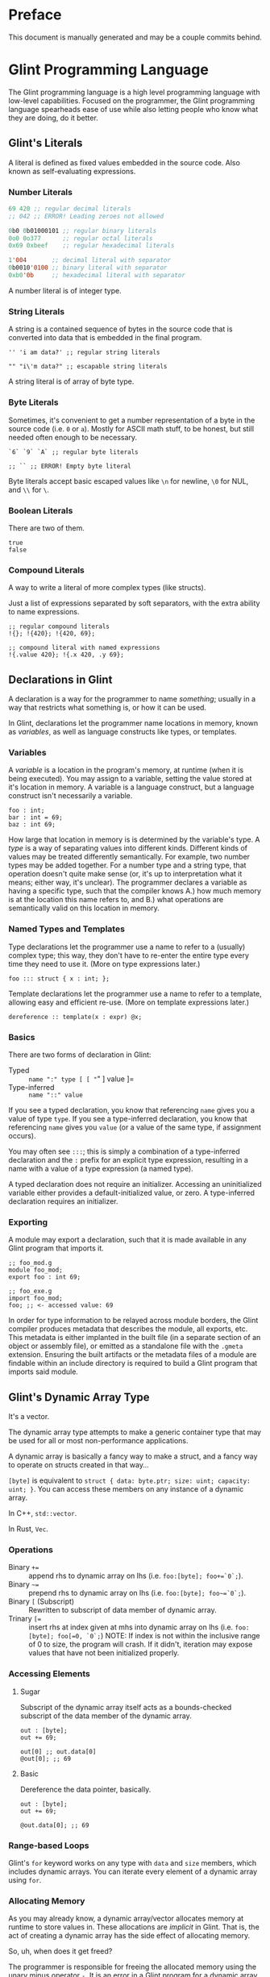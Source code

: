 # Created 2025-10-24 Fri 15:49
#+title: 
#+author: Rylan Kellogg
* Preface

This document is manually generated and may be a couple commits behind.
* Glint Programming Language

The Glint programming language is a high level programming language with low-level capabilities. Focused on the programmer, the Glint programming language spearheads ease of use while also letting people who know what they are doing, do it better.
** Glint's Literals

A literal is defined as fixed values embedded in the source code. Also known as self-evaluating expressions.
*** Number Literals

#+begin_src lisp
  69 420 ;; regular decimal literals
  ;; 042 ;; ERROR! Leading zeroes not allowed

  0b0 0b01000101 ;; regular binary literals
  0o0 0o377      ;; regular octal literals
  0x69 0xbeef    ;; regular hexadecimal literals

  1'004       ;; decimal literal with separator
  0b0010'0100 ;; binary literal with separator
  0xb0'0b     ;; hexadecimal literal with separator
#+end_src

A number literal is of integer type.
*** String Literals

A string is a contained sequence of bytes in the source code that is converted into data that is embedded in the final program.

#+begin_src glint
  '' 'i am data?' ;; regular string literals

  "" "i\'m data?" ;; escapable string literals
#+end_src

A string literal is of array of byte type.
*** Byte Literals

Sometimes, it's convenient to get a number representation of a byte in the source code (i.e. =0= or =a=). Mostly for ASCII math stuff, to be honest, but still needed often enough to be necessary.

#+begin_src glint
  `6` `9` `A` ;; regular byte literals

  ;; `` ;; ERROR! Empty byte literal
#+end_src

Byte literals accept basic escaped values like =\n= for newline, =\0= for NUL, and =\\= for =\=.
*** Boolean Literals

There are two of them.

#+begin_src glint
  true
  false
#+end_src
*** Compound Literals

A way to write a literal of more complex types (like structs).

Just a list of expressions separated by soft separators, with the extra ability to name expressions.

#+begin_src glint
  ;; regular compound literals
  !{}; !{420}; !{420, 69};

  ;; compound literal with named expressions
  !{.value 420}; !{.x 420, .y 69};
#+end_src
** Declarations in Glint

A declaration is a way for the programmer to name /something/; usually in a way that restricts what something is, or how it can be used.

In Glint, declarations let the programmer name locations in memory, known as /variables/, as well as language constructs like types, or templates.
*** Variables

A /variable/ is a location in the program's memory, at runtime (when it is being executed). You may assign to a variable, setting the value stored at it's location in memory. A variable is a language construct, but a language construct isn't necessarily a variable.
#+begin_src glint
  foo : int;
  bar : int = 69;
  baz : int 69;
#+end_src

How large that location in memory is is determined by the variable's type. A /type/ is a way of separating values into different kinds. Different kinds of values may be treated differently semantically. For example, two number types may be added together. For a number type and a string type, that operation doesn't quite make sense (or, it's up to interpretation what it means; either way, it's unclear). The programmer declares a variable as having a specific type, such that the compiler knows A.) how much memory is at the location this name refers to, and B.) what operations are semantically valid on this location in memory.
*** Named Types and Templates

Type declarations let the programmer use a name to refer to a (usually) complex type; this way, they don't have to re-enter the entire type every time they need to use it. (More on type expressions later.)
#+begin_src glint
  foo ::: struct { x : int; };
#+end_src

Template declarations let the programmer use a name to refer to a template, allowing easy and efficient re-use. (More on template expressions later.)
#+begin_src glint
  dereference :: template(x : expr) @x;
#+end_src
*** Basics

There are two forms of declaration in Glint:
- Typed :: =name ":" type [ [ "=" ] value ]=
- Type-inferred :: =name "::" value=

If you see a typed declaration, you know that referencing =name= gives you a value of type =type=.
If you see a type-inferred declaration, you know that referencing =name= gives you =value= (or a value of the same type, if assignment occurs).

You may often see =:::=; this is simply a combination of a type-inferred declaration and the =:= prefix for an explicit type expression, resulting in a name with a value of a type expression (a named type).

A typed declaration does not require an initializer. Accessing an uninitialized variable either provides a default-initialized value, or zero.
A type-inferred declaration requires an initializer.
*** Exporting

A module may export a declaration, such that it is made available in any Glint program that imports it.

#+begin_src glint
  ;; foo_mod.g
  module foo_mod;
  export foo : int 69;
#+end_src

#+begin_src glint
  ;; foo_exe.g
  import foo_mod;
  foo; ;; <- accessed value: 69
#+end_src

In order for type information to be relayed across module borders, the Glint compiler produces metadata that describes the module, all exports, etc. This metadata is either implanted in the built file (in a separate section of an object or assembly file), or emitted as a standalone file with the =.gmeta= extension. Ensuring the built artifacts or the metadata files of a module are findable within an include directory is required to build a Glint program that imports said module.
** Glint's Dynamic Array Type

It's a vector.

The dynamic array type attempts to make a generic container type that may be used for all or most non-performance applications.

A dynamic array is basically a fancy way to make a struct, and a fancy way to operate on structs created in that way...

=[byte]= is equivalent to =struct { data: byte.ptr; size: uint; capacity: uint; }=. You can access these members on any instance of a dynamic array.

In C++, =std::vector=.

In Rust, =Vec=.
*** Operations

- Binary =+== :: append rhs to dynamic array on lhs (i.e. =foo:[byte]; foo+=`0`;=).
- Binary =~== :: prepend rhs to dynamic array on lhs (i.e. =foo:[byte]; foo~=`0`;=).
- Binary =[= (Subscript) :: Rewritten to subscript of data member of dynamic array.
- Trinary ~[=~ :: insert rhs at index given at mhs into dynamic array on lhs (i.e. =foo:[byte]; foo[=0, `0`;=)
     NOTE: If index is not within the inclusive range of 0 to size, the program will crash.
     If it didn't, iteration may expose values that have not been initialized properly.
*** Accessing Elements

**** Sugar

Subscript of the dynamic array itself acts as a bounds-checked subscript of the data member of the dynamic array.

#+begin_src glint
  out : [byte];
  out += 69;

  out[0] ;; out.data[0]
  @out[0]; ;; 69
#+end_src
**** Basic

Dereference the data pointer, basically.

#+begin_src glint
  out : [byte];
  out += 69;

  @out.data[0]; ;; 69
#+end_src
*** Range-based Loops

Glint's =for= keyword works on any type with =data= and =size= members, which includes dynamic arrays. You can iterate every element of a dynamic array using =for=.
*** Allocating Memory

As you may already know, a dynamic array/vector allocates memory at runtime to store values in. These allocations are /implicit/ in Glint. That is, the act of creating a dynamic array has the side effect of allocating memory.

So, uh, when does it get freed?

The programmer is responsible for freeing the allocated memory using the unary minus operator =-=. It is an error in a Glint program for a dynamic array to be created and never be freed. This means, for the most part, that Glint programs are statically checked to be memory safe regarding use-after-free errors.

The only time the programmer is not responsible for freeing the allocated memory of a dynamic array is when that dynamic array is automatically inserted by the compiler. In that case, the compiler is also required to insert it's de-allocation.
** Glint's =for= Loops

Let's get loopy!
*** Ranged For

=for <identifier> in <container> <body>;=

This form of the =for= loop mimics C++'s ranged for loops. It's purpose is to easily loop over built-in containers like dynamic arrays and views.

In effect, it binds =<identifier>= to a reference to each element within =<container>=.

Emits code in the form of:
NOTE: Should we cache =<container>= expression, or evaluate it multiple times?
#+begin_example
  cfor
    {
      iter :: <container>.data;
      end :: <container>.data[<container>.size];
    };
    iter != end;
    iter [= 1;
    {
      <identifier> :: @iter;
      <body>;
    };
#+end_example
*** C For

=for <initialiser>; <condition>; <increment>; <body>;=

This form of the =for= loop mimics a C for loop exactly.

Emits code in the form of:
#+begin_example
  {
    <initialiser>;
    while <condition> {
      <body>;
      <increment>;
    };
  };
#+end_example
** Glint's Sum Type

It's a sum type.

You can store multiple variables in the space that a single variable takes up, and keep it type-safe the whole time.

To define a sum type:
#+begin_src glint
  sum {
    x : int;
    y : [byte];
  };
#+end_src

In C++, =std::variant=.

In Rust, =enum=.
*** =has= and =match=

Let's call this sum type =foo=.
#+begin_src glint
  foo : sum {
    x : int;
    y : [byte];
  };
#+end_src

Now, any instance of this type may have EITHER the =x= member, OR the =y= member. Only one member is valid at one time. To check if a given member is valid, use the unary prefix operator =has=.
#+begin_src glint
  foo : sum {
    x : int;
    y : [byte];
  };
  bar : foo;

  if has bar.x, ...
#+end_src

As you can imagine, this could get quite cumbersome quite quickly; adding a member to the sum type may mean tracking down long =if has= chains all over the codebase. If you forgot one, it could be catastrophic for your program! This is where =match= comes in. =match= lets you pick a different control flow based on the member held in any given instance of a sum type. =match= requires that all sum type members are handled.

#+begin_src glint
  foo : sum {
    x : int;
    y : [byte];
  };
  bar : foo;

  out : int;
  match bar {
    .x: out := bar.x;
    .y: out := 69;
  };
  out;
#+end_src

As you can see, sum types allow you to define generic types while still retaining type safety. You could say that sum types allow you to define a variable that is one of a group of other types.
** Function Overloading in Glint

Function overloading is the ability to define multiple functions /with the same name/. Now, you might be wondering, how is this useful? Well, the functions that share the same name differ in an alternate way: their type signature. The compiler delegates to the different versions of the function based on the types of the passed arguments at the call-site.
*** Basic Example

#+begin_src glint
  foo : bool(a : int) a < 1000;
  foo : bool(a : byte) a < 100;
#+end_src

As you can see, the main ability function overloading allows for is executing different functionality for different parameter types.
*** Basic Example X

#+begin_src glint
  blah : struct { x : int; };

  foo : bool(a : int) a < 10;
  foo : bool(a : blah) foo blah.x;
#+end_src

You can also use function overloading to perform type conversions, that way you don't have to repeatedly type them at each call-site.
*** Name Mangling

In the final emitted code, the name of an overloaded function has to be alterred. This is because object files are not allowed to have duplicate symbols, and because the linker needs to know /which/ overload of the function it needs to call. So, to differentiate the functions in lieu of a type system, we alter the name of the function to include the type signature of the function itself. To do this, we have to textually encode types into an identifier-valid format, and append it to the function name. However, if the user chooses a very weird identifier in their program, that means they may accidentally use the one we generate for overloading. Because of this, we then prepend =_XGlint= to the name, in order to prevent symbols from clashing.
** Print

When all you want to do is see something...

Use =print= keyword to begin a list of expressions whose results will be printed.

=print 42;= will print =42= to standard out (or whatever you've defined the int formatter to do).
*** How it works

=print= is sort of like a fancy macro. It just gets converted into other code. Specifically, it is as if each argument is applied to one of the following templates. What template the argument is applied to depends on the type of the argument.

NOTE: Expansions may not match exactly; see =sema_templates.g= (embedded in Glint's =sema.cc=).

For a =byte= argument:
#+begin_src glint
  putchar arg;
#+end_src

For a =[byte]= (dynamic array of byte), =[byte view]= (array view of byte), or =[byte 4]= (fixed array of byte) argument:
#+begin_src glint
  cfor
      i :: 0;
      i < arg.size;
      i += 1;
    putchar @arg[i];
#+end_src

NOTE: Still unsure if fixed array of byte should call =putchar= on each element or just call =puts=...

For a =byte.ptr= argument:
#+begin_src glint
  puts arg;
#+end_src

For a =void= argument: a =void= argument to print is an error.

For every other type argument, insert a call to format (defined by _user_), print the returned dynamic byte array, and then free the dynamic array.
#+begin_src glint
  {tmp :: format(arg); print tmp; -tmp;};
#+end_src
** Glint's Identifier Escape

Let's say you want to call a variable =module=. Er, that's sort of tough, because, when you write =module= in the source code, it thinks it's a =ModuleExpr= or something and there are errors when trying to compile.

To fix this, you can write a backslash before the token you would like to treat as an identifier. So, by writing =\module= in the source code, you could feasibly call a variable =module=.

You could also use this to call a variable any other keyword in the language, like =\if= for =if=, or =\return= for =return=. This means that, ideally, the language itself should never get in the way of the programmer.
** Glint's Templated Expressions

In Glint, templates look a lot like functions, BUT THEY ARE NOT FUNCTIONS. If you only remember one thing from this file, let it be that warning. Please heed; so on--so forth.
*** Template Expressions

The simplest valid template is the identity template.
It effectively just applies a type constraint at compile time to whatever argument you pass to it.
#+begin_src glint
  template(x : int) x;

  ;; ends up as
  ;; TemplateExpr
  ;; |-- Body: NameRefExpr
  ;; `-- Parameters...: VarDecl
#+end_src

Now, the above source code represents a /Template Expression/. It is an expression that may be invoked to generate an actual, "concrete" expression. That is, the above template does not end up in the final code of the program.
*** Named Template Expressions

You may also assign a template expression to a name.
#+begin_src glint
  my_template :: template(x : int) x;

  my_template 69;

  ;; ends up as
  ;; IntegerLiteral
#+end_src
*** =type= Type

It should be known that, since template invocations are expanded at compile-time, the type of a template parameter may be a =type= itself. That is, a template argument may be a type expression.

#+begin_src glint
  foo :: template(x : type) x;

  bar : foo int; ;; expands to 'bar : int'
#+end_src

This is useful for Glint module authors to export templates instead of concrete types.

#+begin_src glint
  export vector :: template(elem_t : type)
      struct { data:elem_t.ptr; size:uint; capacity:uint; };

  foo : vector int;
#+end_src
*** Invoking a Template Expression

In order to actually use a template to "stamp out" code, we must invoke it (by calling it). The arguments we pass to it will be checked against the parameters declared within it.

#+begin_src glint
  (template(x : int) x) 69;

  ;; ends up as
  ;; IntegerLiteral
#+end_src

As you can see, invoking a template expression removes the template expression from the program, and leaves just the body of the template with template parameters replaced with their argument counterparts.
** Glint's Token Macros

*** Theory

First, let's look at the first couple "steps" of compilation of a Glint program.

The Glint source code is read, and separated into logical units known as tokens. The tokens are used by the parser (or, more tersely, the syntactic analyser) to form a tree structure that represents the /meaning/ of the Glint program, or what it is meant to be doing.

#+begin_example
  SOURCE CODE
       |
       V
  LEXICAL ANALYSIS
       |
       V
  SYNTACTIC ANALYSIS
       |
       V
  SEMANTIC ANALYSYS
       |
       V
  ...
#+end_example

Okay, cool, why did we have to learn all that just to learn about lexer macros? Well, lexer macros are a way to "reach into" the Glint compiler from the source code.

#+begin_example
  SOURCE CODE<-----.
       |           V
       |           LEXER MACROS
       V           ^
  LEXICAL ANALYSIS-°
       |
       V
  ...
#+end_example

And, truthfully, once a macro has been lexed, it's application (or /expansion/) is more like this (where the lexer is operating on itself).

#+begin_example
  SOURCE CODE
       |
       |     ,-----LEXER MACROS
       V     V     ^
  LEXICAL ANALYSIS-°
       |
       V
  ...
#+end_example

So, why would we want to reach into the inner workings of the language? Most of the time, to do weird or stupid stuff, or to make life easier (and sometimes both!). Also, why not.
*** Practice

To begin a macro, we use the =macro= keyword.
To end a macro, we use the =endmacro= keyword.

The following is lexer macros in their simplest form.
#+begin_src glint
  macro <name> emits <output> endmacro
#+end_src

Note that lexer macros do not require expression separators, as expressions have not yet been formed at the time of lexical analysis. There are only tokens. So, it could be said that the macro is "eaten" by the lexer (more accurately, the tokens that make up the macro's definition).

#+begin_src glint
  macro empty_macro emits endmacro
  macro simple_macro emits 69 endmacro
  ;; macro emits endmacro; ;; invalid! no name :(
#+end_src

Writing =simple_macro= anywhere in the program following it's definition above will macro-expand into the number literal =69=.
*** Macro Parameters

A macro parameter is a token that is discarded upon expansion of the macro, but also enforced that it is there.

#+begin_src glint
  ;; empty macro with '!' macro parameter
  macro foo ! emits endmacro;

  foo ! ;; expands to nothing
  foo ;; ¡ERROR! Ill-formed macro invocation: got '', expected '!'
#+end_src

This doesn't appear that useful in our little example, but it can be very powerful to enforce a syntax for something that is not supported in the language (i.e. braces wrapped around something means it is dereferenced, or something). It can also be useful when used in conjunction with macro arguments.
*** Macro Arguments

A macro may be given named parameters such that they may be duplicated in it's output.

#+begin_src glint
  macro foo $x emits $x $x endmacro;

  foo 20 ;; expands to "20 20"
#+end_src

The idea is that, sometimes, you want to be able to take input into your macro to expand into different code based on what the user passes to it, not just a hard-coded sequence of tokens. This does that.

#+begin_src glint
  macro foo + $x emits $x endmacro;

  foo + 20 ;; expands to "20"
  foo 20 ;; ¡ERROR! Ill-formed macro invocation: got '20', expected '+'
#+end_src
*** Macro Argument Selectors

Macro arguments may be given a single selector following the name identifier.

#+begin_src glint
  $<name><selector>
#+end_src

- =:token= :: Captures a token. (default)
- =:expr= :: Captures a parsed expression rather than a lexed token.
- =:expr_once= :: Captures a parsed expression rather than a lexed token, and ensures that the expression is only ever evaluated once, no matter how many times it appears in the macro's output during expansion.

This becomes very powerful, as macros may operate on parsed expressions rather than lexed tokens. This reaches another layer further into the inner workings of the language, interacting with syntactic analysis.
*** Hygienic Expansion and Generating Symbols

#+begin_src glint
  macro <name> defines <identifiers> emits <output> endmacro
#+end_src

=defines= allows the macro author to declare that the macro defines a variable. The compiler will give (or generate) that variable a unique name (or symbol) upon each invocation of the macro, such that weird shadowing errors do not occur. For example, if the macro user defines a variable named the same thing that the macro author uses, then the macro expansion would cause a redefinition error. Since nobody wants programs with errors, Glint provides the =defines= list so that any use of that defined identifier in the macro expansion will be given a unique name within that expansion.

The TL;DR is that =defines= allows you to create a definitely-unused name within a macro's output to avoid redefinition errors, and things like that.

#+begin_src glint
  macro foo defines x emits x endmacro

  foo
#+end_src

This would emit an error: something like =Unknown symbol '__L0'=. The compiler generates a unique name, =__L0= in this case, to replace =x= with for each invocation. If we called =foo= again, we'd probably get =__L1= for that invocation, and so on and so forth.
* Misc Notes

If you are new to Glint, keep in mind that subscript doesn't dereference. =x[0]= is of pointer type, to get the value at that pointer you need to use =@x[0]=. The only way to achieve pointer arithmetic in Glint is through the subscript operator.

The subscript operator is also the only way to get a pointer from an array type.

On grouping expressions: A group containing one expression should be represented in a parenthesized expression (using =(= and =)=). A group containing multiple expressions should be represented in a block expression (using ={= and =}=). A block expression also opens a new scope, whereas a parenthesized expression does not. The idea is, you won't need a new scope if you only have a single expression, and a parenthesized expression should only ever have a single expression within it. Do note, however, that multiple expressions /are/ allowed within a parenthesized expression, it's just an exception-proves-the-rule sort of deal where you have multiple expressions that you need to treat as a single expression.
* Conclusion

Congrats if you made it this far, you get a gold star.
